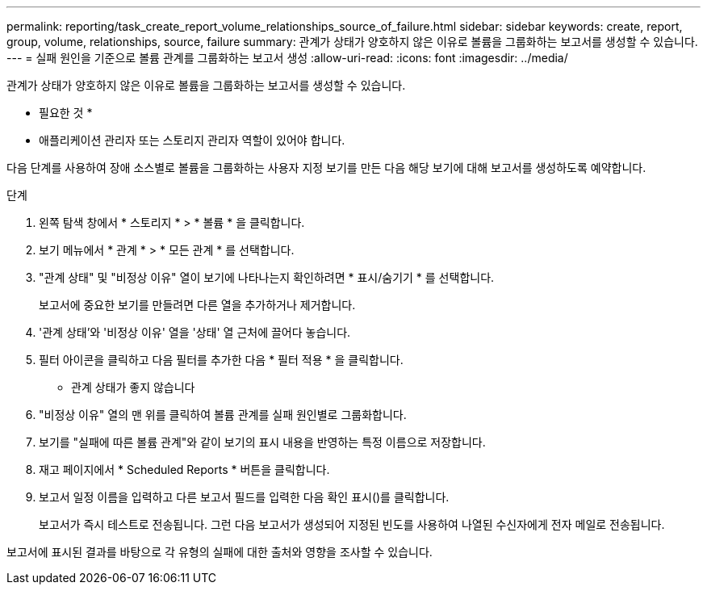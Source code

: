 ---
permalink: reporting/task_create_report_volume_relationships_source_of_failure.html 
sidebar: sidebar 
keywords: create, report, group, volume, relationships, source, failure 
summary: 관계가 상태가 양호하지 않은 이유로 볼륨을 그룹화하는 보고서를 생성할 수 있습니다. 
---
= 실패 원인을 기준으로 볼륨 관계를 그룹화하는 보고서 생성
:allow-uri-read: 
:icons: font
:imagesdir: ../media/


[role="lead"]
관계가 상태가 양호하지 않은 이유로 볼륨을 그룹화하는 보고서를 생성할 수 있습니다.

* 필요한 것 *

* 애플리케이션 관리자 또는 스토리지 관리자 역할이 있어야 합니다.


다음 단계를 사용하여 장애 소스별로 볼륨을 그룹화하는 사용자 지정 보기를 만든 다음 해당 보기에 대해 보고서를 생성하도록 예약합니다.

.단계
. 왼쪽 탐색 창에서 * 스토리지 * > * 볼륨 * 을 클릭합니다.
. 보기 메뉴에서 * 관계 * > * 모든 관계 * 를 선택합니다.
. "관계 상태" 및 "비정상 이유" 열이 보기에 나타나는지 확인하려면 * 표시/숨기기 * 를 선택합니다.
+
보고서에 중요한 보기를 만들려면 다른 열을 추가하거나 제거합니다.

. '관계 상태'와 '비정상 이유' 열을 '상태' 열 근처에 끌어다 놓습니다.
. 필터 아이콘을 클릭하고 다음 필터를 추가한 다음 * 필터 적용 * 을 클릭합니다.
+
** 관계 상태가 좋지 않습니다


. "비정상 이유" 열의 맨 위를 클릭하여 볼륨 관계를 실패 원인별로 그룹화합니다.
. 보기를 "실패에 따른 볼륨 관계"와 같이 보기의 표시 내용을 반영하는 특정 이름으로 저장합니다.
. 재고 페이지에서 * Scheduled Reports * 버튼을 클릭합니다.
. 보고서 일정 이름을 입력하고 다른 보고서 필드를 입력한 다음 확인 표시(image:../media/blue_check.gif[""])를 클릭합니다.
+
보고서가 즉시 테스트로 전송됩니다. 그런 다음 보고서가 생성되어 지정된 빈도를 사용하여 나열된 수신자에게 전자 메일로 전송됩니다.



보고서에 표시된 결과를 바탕으로 각 유형의 실패에 대한 출처와 영향을 조사할 수 있습니다.
